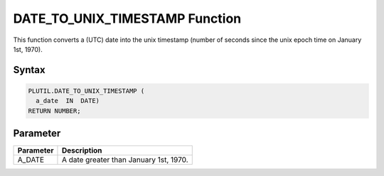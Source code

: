 DATE_TO_UNIX_TIMESTAMP Function
===============================

This function converts a (UTC) date into the unix timestamp (number of seconds since the unix epoch time on January 1st, 1970).

Syntax
------

.. code-block:: SQL

  PLUTIL.DATE_TO_UNIX_TIMESTAMP (
    a_date  IN  DATE)
  RETURN NUMBER;

Parameter
---------

===================== =====================
Parameter             Description
===================== =====================
A_DATE                A date greater than January 1st, 1970.
===================== =====================

